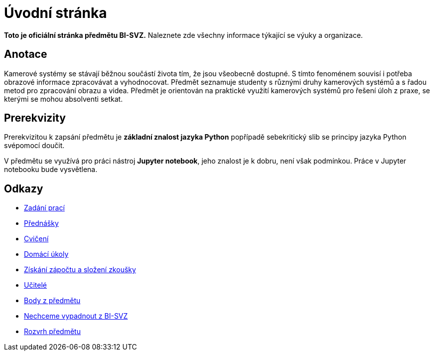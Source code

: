 = Úvodní stránka

*Toto je oficiální stránka předmětu BI-SVZ.* Naleznete zde všechny informace týkající se výuky a organizace.

== Anotace

Kamerové systémy se stávají běžnou součástí života tím, že jsou všeobecně dostupné. S tímto fenoménem souvisí i potřeba obrazové informace zpracovávat a vyhodnocovat. Předmět seznamuje studenty s různými druhy kamerových systémů a s řadou metod pro zpracování obrazu a videa. Předmět je orientován na praktické využití kamerových systémů pro řešení úloh z praxe, se kterými se mohou absolventi setkat.

== Prerekvizity

Prerekvizitou k zapsání předmětu je *základní znalost jazyka Python* popřípadě sebekritický slib se principy jazyka Python svépomocí doučit. 

V předmětu se využívá pro práci nástroj *Jupyter notebook*, jeho znalost je k dobru, není však podmínkou. Práce v Jupyter notebooku bude vysvětlena.

== Odkazy

* https://tiny.cc/improlab_zadani_praci[Zadání prací]
* xref:lectures/index#[Přednášky]
* xref:tutorials/index#[Cvičení]
* xref:homeworks/index#[Domácí úkoly]
* xref:classification/index#[Získání zápočtu a složení zkoušky]
* xref:teachers/index#[Učitelé]
* https://grades.fit.cvut.cz/[Body z předmětu]
* https://www.facebook.com/groups/219262205443063/[Nechceme vypadnout z BI-SVZ]
* https://timetable.fit.cvut.cz/new/courses/BI-SVZ[Rozvrh předmětu]